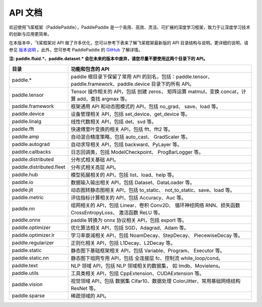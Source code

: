 ==================
API 文档
==================

欢迎使用飞桨框架（PaddlePaddle），PaddlePaddle 是一个易用、高效、灵活、可扩展的深度学习框架，致力于让深度学习技术的创新与应用更简单。

在本版本中，飞桨框架对 API 做了许多优化，您可以参考下表来了解飞桨框架最新版的 API 目录结构与说明。更详细的说明，请参见 `版本说明 <../release_note_cn.html>`_ 。此外，您可参考 PaddlePaddle 的 `GitHub <https://github.com/PaddlePaddle/Paddle>`_ 了解详情。

**注: paddle.fluid.\*、paddle.dataset.\* 会在未来的版本中废弃，请您尽量不要使用这两个目录下的 API。**

+--------------------------+----------------------------------------------------------+
|           目录           |                     功能和包含的 API                     |
+==========================+==========================================================+
| paddle.\*                | paddle                                                   |
|                          | 根目录下保留了常用 API 的别名，包括：paddle.tensor、     |
|                          | paddle.framework、paddle.device 目录下的所有 API。       |
+--------------------------+----------------------------------------------------------+
| paddle.tensor            | Tensor 操作相关的 API，包括 创建 zeros，                 |
|                          | 矩阵运算 matmul，变换 concat，计算 add，查找 argmax 等。 |
+--------------------------+----------------------------------------------------------+
| paddle.framework         | 框架通用 API 和动态图模式的 API，包括 no_grad、          |
|                          | save、load 等。                                          |
+--------------------------+----------------------------------------------------------+
| paddle.device            | 设备管理相关 API，包括 set_device、get_device 等。       |
+--------------------------+----------------------------------------------------------+
| paddle.linalg            | 线性代数相关 API，包括 det、svd 等。                     |
+--------------------------+----------------------------------------------------------+
| paddle.fft               | 快速傅里叶变换的相关 API，包括 fft、fft2 等。            |
+--------------------------+----------------------------------------------------------+
| paddle.amp               | 自动混合精度策略，包括 auto_cast、                       |
|                          | GradScaler 等。                                          |
+--------------------------+----------------------------------------------------------+
| paddle.autograd          | 自动求导相关 API，包括 backward、PyLayer 等。            |
+--------------------------+----------------------------------------------------------+
| paddle.callbacks         | 日志回调类，包括 ModelCheckpoint、                       |
|                          | ProgBarLogger 等。                                       |
+--------------------------+----------------------------------------------------------+
| paddle.distributed       | 分布式相关基础 API。                                     |
+--------------------------+----------------------------------------------------------+
| paddle.distributed.fleet | 分布式相关高层 API。                                     |
+--------------------------+----------------------------------------------------------+
| paddle.hub               | 模型拓展相关的 API，包括 list、load、help 等。           |
+--------------------------+----------------------------------------------------------+
| paddle.io                | 数据输入输出相关 API，包括 Dataset、DataLoader 等。      |
+--------------------------+----------------------------------------------------------+
| paddle.jit               | 动态图转静态图相关 API，包括 to_static、                 |
|                          | not_to_static、save、load 等。                           |
+--------------------------+----------------------------------------------------------+
| paddle.metric            | 评估指标计算相关的 API，包括 Accuracy、Auc 等。          |
+--------------------------+----------------------------------------------------------+
| paddle.nn                | 组网相关的 API，包括 Linear、卷积 Conv2D、               |
|                          | 循环神经网络 RNN、损失函数 CrossEntropyLoss、            |
|                          | 激活函数 ReLU 等。                                       |
+--------------------------+----------------------------------------------------------+
| paddle.onnx              | paddle 转换为 onnx 协议相关 API，包括 export 等。        |
+--------------------------+----------------------------------------------------------+
| paddle.optimizer         | 优化算法相关 API，包括 SGD，Adagrad、Adam 等。           |
+--------------------------+----------------------------------------------------------+
| paddle.optimizer.lr      | 学习率衰减相关 API，包括 NoamDecay、StepDecay、          |
|                          | PiecewiseDecay 等。                                      |
+--------------------------+----------------------------------------------------------+
| paddle.regularizer       | 正则化相关 API，包括 L1Decay、L2Decay 等。               |
+--------------------------+----------------------------------------------------------+
| paddle.static            | 静态图下基础框架相关 API，包括 Variable、Program、       |
|                          | Executor 等。                                            |
+--------------------------+----------------------------------------------------------+
| paddle.static.nn         | 静态图下组网专用 API，包括 全连接层 fc、控制流           |
|                          | while_loop/cond。                                        |
+--------------------------+----------------------------------------------------------+
| paddle.text              | NLP 领域 API，包括 NLP 领域相关的数据集，                |
|                          | 如 Imdb、Movielens。                                     |
+--------------------------+----------------------------------------------------------+
| paddle.utils             | 工具类相关 API，包括 CppExtension、CUDAExtension 等。    |
+--------------------------+----------------------------------------------------------+
| paddle.vision            | 视觉领域 API，包括 数据集 Cifar10、数据处理              |
|                          | ColorJitter、常用基础网络结构 ResNet 等。                |
+--------------------------+----------------------------------------------------------+
| paddle.sparse            | 稀疏领域的 API。                                         |
+--------------------------+----------------------------------------------------------+
